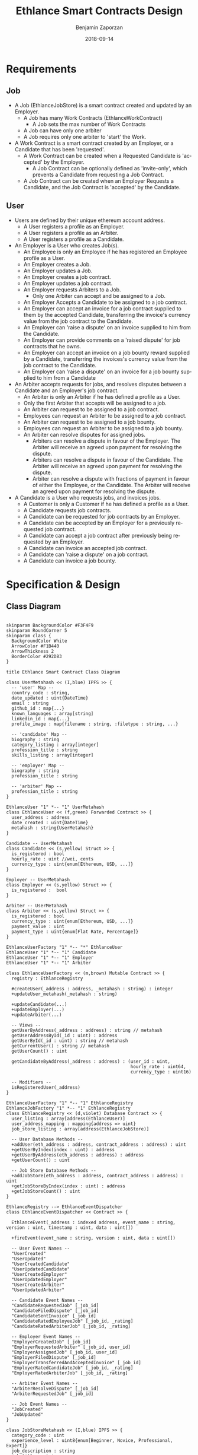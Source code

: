 #+TITLE: Ethlance Smart Contracts Design
#+AUTHOR: Benjamin Zaporzan
#+DATE: 2018-09-14
#+EMAIL: ben@district0x.io
#+LANGUAGE: en
#+OPTIONS: H:2 num:t toc:t \n:nil ::t |:t ^:t f:t tex:t

* Requirements
** Job
   - A Job (EthlanceJobStore) is a smart contract created and updated by an Employer.
     - A Job has many Work Contracts (EthlanceWorkContract)
       - A Job sets the max number of Work Contracts
     - A Job can have only one arbiter
     - A Job requires only one arbiter to 'start' the Work.
   - A Work Contract is a smart contract created by an Employer, or a
     Candidate that has been 'requested'.
     - A Work Contract can be created when a Requested Candidate is
       'accepted' by the Employer.
       - A Job Contract can be optionally defined as 'invite-only',
         which prevents a Candidate from requesting a Job Contract.
     - A Job Contract can be created when an Employer Requests a
       Candidate, and the Job Contract is 'accepted' by the Candidate.
     
** User
   - Users are defined by their unique ethereum account address.
     - A User registers a profile as an Employer.
     - A User registers a profile as an Arbiter.
     - A User registers a profile as a Candidate.
   - An Employer is a User who creates Job(s).
     - An Employee is only an Employee if he has registered an
       Employee profile as a User.
     - An Employer creates a Job.
     - An Employer updates a Job.
     - An Employer creates a job contract.
     - An Employer updates a job contract.
     - An Employer requests Arbiters to a Job.
       - Only one Arbiter can accept and be assigned to a Job.
     - An Employer Accepts a Candidate to be assigned to a job contract.
     - An Employer can accept an invoice for a job contract supplied to
       them by the accepted Candidate, transferring the invoice's
       currency value from the job contract to the Candidate.
     - An Employer can 'raise a dispute' on an invoice supplied to him
       from the Candidate.
     - An Employer can provide comments on a 'raised dispute' for job
       contracts that he owns.
     - An Employer can accept an invoice on a job bounty reward
       supplied by a Candidate, transferring the invoices's currency
       value from the job contract to the Candidate.
     - An Employer can 'raise a dispute' on an invoice for a job bounty
       supplied to him from a Candidate
   - An Arbiter accepts requests for jobs, and resolves disputes between
     a Candidate and an Employer's job contract.
     - An Arbiter is only an Arbiter if he has defined a profile as a User.
     - Only the first Arbiter that accepts will be assigned to a job.
     - An Arbiter can request to be assigned to a job contract.
     - Employees can request an Arbiter to be assigned to a job
       contract.
     - An Arbiter can request to be assigned to a job bounty.
     - Employees can request an Arbiter to be assigned to a job bounty.
     - An Arbiter can resolve disputes for assigned jobs.
       - Arbiters can resolve a dispute in favour of the Employer. The
         Arbiter will receive an agreed upon payment for resolving the
         dispute.
       - Arbiters can resolve a dispute in favour of the Candidate. The
         Arbiter will receive an agreed upon payment for resolving the
         dispute.
       - Arbiter can resolve a dispute with fractions of payment in
         favour of either the Employee, or the Candidate. The Arbiter
         will receive an agreed upon payment for resolving the dispute.
   - A Candidate is a User who requests jobs, and invoices jobs.
     - A Customer is only a Customer if he has defined a profile as a User.
     - A Candidate requests job contracts.
     - A Candidate can be requested for job contracts by an Employer.
     - A Candidate can be accepted by an Employer for a previously
       requested job contract.
     - A Candidate can accept a job contract after previously being
       requested by an Employer.
     - A Candidate can invoice an accepted job contract.
     - A Candidate can 'raise a dispute' on a job contract.
     - A Candidate can invoice a job bounty.

* Specification & Design
** Class Diagram
   #+BEGIN_SRC plantuml :file class_diagram.png

   skinparam BackgroundColor #F3F4F9
   skinparam RoundCorner 5
   skinparam class {
     BackgroundColor White
     ArrowColor #F1B440
     ArrowThickness 2
     BorderColor #292D83
   }

   title Ethlance Smart Contract Class Diagram

   class UserMetahash << (I,blue) IPFS >> {
     -- 'user' Map --
     country_code : string,
     date_updated : uint{DateTime}
     email : string
     github_id : map{...}
     known_languages : array[string]
     linkedin_id : map{...}
     profile_image : map{filename : string, :filetype : string, ...}

     -- 'candidate' Map --
     biography : string
     category_listing : array[integer]
     profession_title : string
     skills_listing : array[integer]

     -- 'employer' Map --
     biography : string
     profession_title : string

     -- 'arbiter' Map --
     profession_title : string
   }

   EthlanceUser "1" *-- "1" UserMetahash
   class EthlanceUser << (f,green) Forwarded Contract >> {
     user_address : address
     date_created : uint{DateTime}
     metahash : string{UserMetahash}
   }

   Candidate -- UserMetahash
   class Candidate << (s,yellow) Struct >> {
     is_registered : bool
     hourly_rate : uint //wei, cents
     currency_type : uint{enum[Ethereum, USD, ...]}
   }

   Employer -- UserMetahash
   class Employer << (s,yellow) Struct >> {
     is_registered :  bool
   }

   Arbiter -- UserMetahash
   class Arbiter << (s,yellow) Struct >> {
     is_registered : bool
     currency_type : uint{enum[Ethereum, USD, ...]}
     payment_value : uint
     payment_type : uint{enum[Flat Rate, Percentage]}
   }

   EthlanceUserFactory "1" *-- "*" EthlanceUser
   EthlanceUser "1" *-- "1" Candidate
   EthlanceUser "1" *-- "1" Employer
   EthlanceUser "1" *-- "1" Arbiter

   class EthlanceUserFactory << (m,brown) Mutable Contract >> {
     registry : EthlanceRegistry

     #createUser(_address : address, _metahash : string) : integer
     +updateUser_metahash(_metahash : string)
     
     +updateCandidate(...)
     +updateEmployer(...)
     +updateArbiter(...)

     -- Views --
     getUserByAddress(_address : address) : string // metahash
     getUserAddressById(_id : uint) : address
     getUserById(_id : uint) : string // metahash
     getCurrentUser() : string // metahash
     getUserCount() : uint

     getCandidateByAddress(_address : address) : (user_id : uint,
                                                  hourly_rate : uint64,
                                                  currency_type : uint16)

     -- Modifiers --
     isRegisteredUser(_address)
   }

   EthlanceUserFactory "1" *-- "1" EthlanceRegistry
   EthlanceJobFactory "1" *-- "1" EthlanceRegistry
   class EthlanceRegistry << (d,violet) Database Contract >> {
     user_listing : array[address(EthlanceUser)]
     user_address_mapping : mapping{address => uint}
     job_store_listing : array[address(EthlanceJobStore)]

     -- User Database Methods --
     +addUser(eth_address : address, contract_address : address) : uint
     +getUserByIndex(index : uint) : address
     +getUserByAddress(eth_address : address) : address
     +getUserCount() : uint

     -- Job Store Database Methods --
     +addJobStore(eth_address : address, contract_address : address) : uint
     +getJobStoreByIndex(index : uint) : address
     +getJobStoreCount() : uint
   }

   EthlanceRegistry --> EthlanceEventDispatcher
   class EthlanceEventDispatcher << Contract >> {
     
     EthlanceEvent(_address : indexed address, event_name : string, version : uint, timestamp : uint, data : uint[])

     +fireEvent(event_name : string, version : uint, data : uint[])

     -- User Event Names --
     "UserCreated"
     "UserUpdated"
     "UserCreatedCandidate"
     "UserUpdatedCandidate"
     "UserCreatedEmployer"
     "UserUpdatedEmployer"
     "UserCreatedArbiter"
     "UserUpdatedArbiter"

     -- Candidate Event Names --
     "CandidateRequestedJob" [_job_id]
     "CandidateFiledDispute" [_job_id]
     "CandidateSentInvoice" [_job_id]
     "CandidateRatedEmployeeJob" [_job_id, _rating]
     "CandidateRatedArbiterJob" [_job_id, _rating]

     -- Employer Event Names --
     "EmployerCreatedJob" [_job_id]
     "EmployerRequestedArbiter" [_job_id, user_id]
     "EmployerAssignedJob" [_job_id, user_id]
     "EmployerFiledDispute" [_job_id]
     "EmployerTransferredAndAcceptedInvoice" [_job_id]
     "EmployerRatedCandidateJob" [_job_id, _rating]
     "EmployerRatedArbiterJob" [_job_id, _rating]

     -- Arbiter Event Names --
     "ArbiterResolveDispute" [_job_id]
     "ArbiterRequestedJob" [_job_id]

     -- Job Event Names --
     "JobCreated"
     "JobUpdated"
   }

   class JobStoreMetahash << (I,blue) IPFS >> {
     category_code : uint
     experience_level : uint8{enum[Beginner, Novice, Professional, Expert]}
     job_description : string
     job_title : string
     required_availability : uint{enum[Part Time, Full Time]}
     required_skills_listing : array[string]
   }

   EthlanceJobStore "1" *-- "1" JobStoreMetahash
   class EthlanceJobStore << (f,green) Forwarded Contract >> {
     accepted_arbiter : nullable{address}
     arbiter_request_listing : array[address]
     token_address_listing : array[string]
     bid_option : uint{enum[Hourly Rate, Fixed Price, Annual Salary, Bounty]}
     date_created : uint{datetime}
     date_started : uint{datetime}
     date_finished : uint{datetime}
     employer_address : address
     estimated_length_seconds : uint
     include_ether_token : boolean
     is_invitation_only : boolean
     metahash : string{JobStoreMetahash}
     reward_value : float

     -createWorkContract(_jobStore: EthlanceJobStore) : _worker_id : uint;
     -removeWorkContract(...);
     +getWorkContractCount();
     +getWorkContractByIndex();
   }


   EthlanceWorkContract "*" *--* "1" EthlanceJobStore
   EthlanceWorkContract "1" *-- "*" EthlanceJobInvoice
   EthlanceWorkContract "1" *-- "*" EthlanceJobDispute
   class EthlanceWorkContract << (f,green) Forwarded Contract >> {
     store_instance : EthlanceJobStore
     contract_status : uint{Enum[...]}
     date_updated : uint{datetime}
     date_created : uint{datetime}
     date_finished : uint{datetime}
     invoice_listing: array[address of EthlanceJobInvoice]
     dispute_listing: array[address of EthlanceJobDispute]

     +createInvoice(...)
     +getInvoiceCount() : uint
     +getInvoiceByIndex(...) : address

     +createDispute(...)
     +getDisputeCount() : uint
     +getDisputeByIndex(...) : address
   }

   class JobInvoiceMetahash << (I,blue) IPFS >> {
     
   }

   class InvoiceCommentMetahash << (I,blue) IPFS >> {
     user_address : address<string>
     user_type : uint{enum[Arbiter, Candidate, Employer]}
     date_created : uint{DateTime}
     comment : string
   }

   EthlanceJobInvoice -- JobInvoiceMetahash
   EthlanceJobInvoice -- InvoiceCommentMetahash
   class EthlanceJobInvoice << Contract >> {
     job_instance: address<EthlanceWorkContract>
     amount_requested : uint
     amount_paid : uint
     date_created: uint{DateTime}
     date_approved: uint{DateTime}
     metahash : string{JobInvoiceMetahash}

     comment_listing : array[string of InvoiceCommentMetahash Hashes]
   }

   class JobDisputeMetahash << (I,blue) IPFS >> {
     dispute_type : string <Recommend 'Employee Pricing, Candidate Completion', but fill as string>     
   }

   class DisputeCommentMetahash << (I,blue) IPFS >> {
     user_address : address<string>
     user_type : uint{enum[Arbiter, Candidate, Employer]}
     date_created : uint{DateTime}
     comment : string
   }

   EthlanceJobDispute -- JobDisputeMetahash
   EthlanceJobDispute -- DisputeCommentMetahash
   class EthlanceJobDispute << Contract >> {
     job_instance: address<EthlanceWorkContract>
     
     date_created: uint{DateTime}
     date_resolved: uint{DateTime}
     metahash : string{JobDisputeMetahash}

     employer_resolution_amount: nullable{uint}
     candidate_resolution_amount: nullable{uint}
     arbiter_resolution_amount : nullable{uint}

     comment_listing: array[string of DisputeCommentMetahash Hashes]
   }

   EthlanceJobFactory "1" *-- "*" EthlanceJobStore
   class EthlanceJobFactory << (m,brown) Mutable Contract >> {
     registry : EthlanceRegistry

     +createJobStore(...)

     -- Views --
     +getJobStoreCount()
     +getJobStoreByIndex()

     -- Modifiers --
     isJobStoreOwner()
   }

   #+END_SRC

   #+RESULTS:
   [[file:class_diagram.png]]
** Job Contract Interaction
   This section contains additional information on job contract
   refinement with respect to the design and smart contract
   specification. The focus is on security and different levels of
   user interaction.

*** Comments
    - Comments are stored in a metahash, however by giving control of
      the metahash to all three users (Employer, Candidate, Arbiter),
      we dictate full control of a conversation to a malicious
      party. ex. Any malicious party could change a conversation to
      encourage another party to carry out a particular action.

      Solution might be to have a separate metahash for each of
      Employer, Candidate, and Arbiter with solo privileges for
      metahash manipulation.

* Issues
** Specification
*** EthlanceJobContract
    - Unclear if some of the options are a radio, or a checklist
      (multi-select versus single-select)
      - Bid Options are single-select
    - Not familiar with the ability to transfer funds into the smart
      contract from a particular address. Could be a discussion
      point. This is also seen in Job Bounties.

* Comments
  - Centralized Contract for Jobs and Users
    - fires events related to users and related to jobs
      - 

  - Users
    - UserFactory, updated once a month.
      - Generates Users in the user listing.

      - Whenever we make changes to user contracts, we update user
        factory

    - UserEvents
      - Centralized contract for firing events

      - Updated once in 6 months, so deploy proxy for latest
        UserEvents contract

      - On server-side, only listen to proxy address which will never
        change.

  - Jobs
    - Similar to Users
    - Is both a 'Contract' and a 'Bounty' determined by a flag.
    - Can create job contract without money
    - Money is transferred into the contract
    - Can send money to address for job, which increases the incentive
      to take the job.
    - Job Bounty involves getting the reward for finishing work.
      - Invoice is created when completing the job, does not require
        Employer Acceptance.
    - Job Contract involves getting money for invoicing a duration of
      work, with proof of full or partial completion investigated by
      the Employee.

  - Arbiters
    - as long as everything goes fine, arbiters shouldn't be doing
      anything.
    - either the employer or the consultant can call for a dispute.
    - when a bounty is submitted, the employer can raise a dispute
      suggesting that the bounty had not been finished.
    - Edge Case: what if arbiter doesn't show up?
      - countdown timer for like a week, then reassign arbiter.

  - How to handle currency?
    - Applies for $30/hr
      - works for 10 hours
      - converts to ether automatically based on current market-value
      - candidate could raise disputes on conversions to be handled by
        the arbiter.
      - raise disputes on price.

  - Disputes
    - disputes on price.
    - incorrect currency conversion.
    - work has not been finished.

* Ethlance Contract Status

   #+BEGIN_SRC plantuml :file work_contract_status_diagram.png

   skinparam BackgroundColor #F3F4F9
   skinparam RoundCorner 5
   skinparam Padding 10
   skinparam state {
     BackgroundColor White
     ArrowColor #F1B440
     ArrowThickness 2
     BorderColor #292D83
   }

   title Ethlance Work Contract State Cycle

   [*] --> Initial

   Initial --> Request_Candidate_Invite : !is_employer_request AND !is_bounty
   Initial --> Request_Candidate_Invite : is_employer_request AND !is_bounty
   Initial --> Open_Bounty : is_bounty

   Request_Candidate_Invite --> Accepted : JobStore.requestWorkContract() FROM employer
   Request_Employer_Invite --> Accepted : JobStore.requestWorkContract() FROM candidate
   
   Accepted --> In_Progress : WorkContract.proceed() FROM employer

   In_Progress --> On_Hold : WorkContract.createDispute() FROM (employer OR candidate)   
   On_Hold --> In_Progress : Dispute.resolve() FROM arbiter AND WorkContract.openDisputeCount() == 0
   
   In_Progress --> Request_Finished_Candidate : WorkContract.requestFinished() FROM candidate
   In_Progress --> Request_Finished_Employer : WorkContract.requestFinished() FROM employer

   Request_Finished_Candidate --> On_Hold : WorkContract.createDispute() FROM (employer or candidate)
   Request_Finished_Employer --> On_Hold : WorkContract.createDispute() FROM (employer or candidate)

   Request_Finished_Candidate --> Finished : WorkContract.requestFinished() FROM employer
   Request_Finished_Employer --> Finished : WorkContract.requestFinished() FROM candidate

   On_Hold --> Cancelled : Dispute.resolve(...) FROM arbiter

   Open_Bounty --> Finished : JobStore.finish()

   Finished --> [*]
   Cancelled --> [*]

   #+END_SRC

   #+RESULTS:
   [[file:work_contract_status_diagram.png]]
* Ethlance Database
   #+BEGIN_SRC plantuml :file ethlance_database_schema.png

   skinparam BackgroundColor #F3F4F9
   skinparam RoundCorner 5
   skinparam class {
     BackgroundColor White
     ArrowColor #F1B440
     ArrowThickness 2
     BorderColor #292D83
   }

   title Ethlance Database Schema

   class EthlanceSynchronizationLog << (T,brown) Table >> {
     id : primary key
     date_created : datetime
     hash : text
     block_number : uint
     log_index : uint
     status : enum{STARTED, FINISHED}
   }

   class User << (T,brown) Table >> {
     user_id : primary key
     address : unique text
     full_name : varchar
     user_name : varchar
     country_code : text
     date_updated : timestamp
     date_created : timestamp
     email : text
     profile_image : text
   }

   User "1" *-- "1" UserCandidate
   class UserCandidate << (T,brown) Table >> {
     user_id : foreign key
     biography : text
     date_registered : nullable timestamp
     professional_title : text
   }

   User "1" *-- "*" UserCandidateCategory
   class UserCandidateCategory << (T,brown) Table >> {
     user_id : foreign key
     category_id : primary key
     category : text
   }

   User "1" *-- "*" UserCandidateSkill
   class UserCandidateSkill << (T,brown) Table >> {
     user_id : foreign key
     skill_id : primary key
     skill : text
   }

   User "1" *-- "1" UserEmployer
   class UserEmployer << (T,brown) Table >> {
     user_id : foreign key
     biography : text
     professional_title : text
   }

   User "1" *-- "1" UserArbiter
   class UserArbiter << (T,brown) Table >> {
     user_id : foreign key
     biography : text
     currency_type : uint{enum[Ethereum, USD, ...]}
     payment_value : uint
     payment_type : uint{enum[Flat Rate, Percentage]}
   }

   User "1" *-- "1" UserGithub
   class UserGithub << (T,brown) Table >> {
     user_id : foreign key
     api_key : text
   }

   User "1" *-- "1" UserLinkedin
   class UserLinkedin << (T,brown) Table >> {
     user_id : foreign key
     api_key : text
   }

   User "1" *-- "*" UserLanguage
   class UserLanguages << (T,brown) Table >> {
     user_id : foreign key
     language : text
   }

   class Job << (T,brown) Table >> {
     job_id : primary key
     title : text
     accepted_arbiter : nullable address
     availability : uint{enum[]}
     bid_option : uint{enum[]}
     category : text
     description : text
     date_created : timestamp
     date_started : timestamp
     date_finished : timestamp
     employer_uid : foreign key
     estimated_length_seconds : uint
     include_ether_token : bool
     is_invitation_only : bool
     reward_value : string
   }

   Job "1" *-- "*" JobArbiterRequest
   class JobArbiterRequest << (T,brown) Table >> {
     job_id : foreign key
     arbiter_uid : foreign key
     is_employer_request : bool
   }

   Job "1" *-- "*" JobSkills
   class JobSkills << (T,brown) Table >> {
     job_id : foreign key
     skill_id : primary key
     skill : text
   }

   Job "1" *-- "*" WorkContract
   class WorkContract << (T,brown) Table >> {
     work_id : primary key
     job_id : foreign key
     contract_status : uint{Enum[...]}
     date_updated : timestamp
     date_created : timestamp
     date_finished : timestamp
   }

   WorkContract "1" *-- "*" WorkContractInvoice
   class WorkContractInvoice << (T,brown) Table >> {
     invoice_id : primary key
     work_id : foreign key
     date_created : timestamp
     date_updated : timestamp
     date_paid : nullable timestamp
     amount_requested : uint
     amount_paid : nullable uint
   }

   WorkContractInvoice "1" *-- "*" WorkContractInvoiceComment
   class WorkContractInvoiceComment << (T,brown) Table >> {
     comment_id : primary key
     invoice_id : foreign key
     user_id : foreign key
     user_type : uint{enum[Arbiter, Candidate, Employer]}
     date_created : timestamp
     data : text
   }

   WorkContract "1" *-- "*" WorkContractDispute
   class WorkContractDispute << (T,brown) Table >> {
     dispute_id : primary key
     work_id : foreign key
     reason : string
     date_created : timestamp
     date_updated : timestamp
     date_resolved : nullable timestamp
   }

   WorkContractDispute "1" *-- "*" WorkContractDisputeComment
   class WorkContractDisputeComment << (T,brown) Table >> {
     comment_id : primary key
     dispute_id : foreign key
     uid : foreign key
     user_type : uint{enum[Arbiter, Candidate, Employer]}
     date_created : timestamp
     comment : text
   }

   #+END_SRC

   #+RESULTS:
   [[file:ethlance_database_schema.png]]
